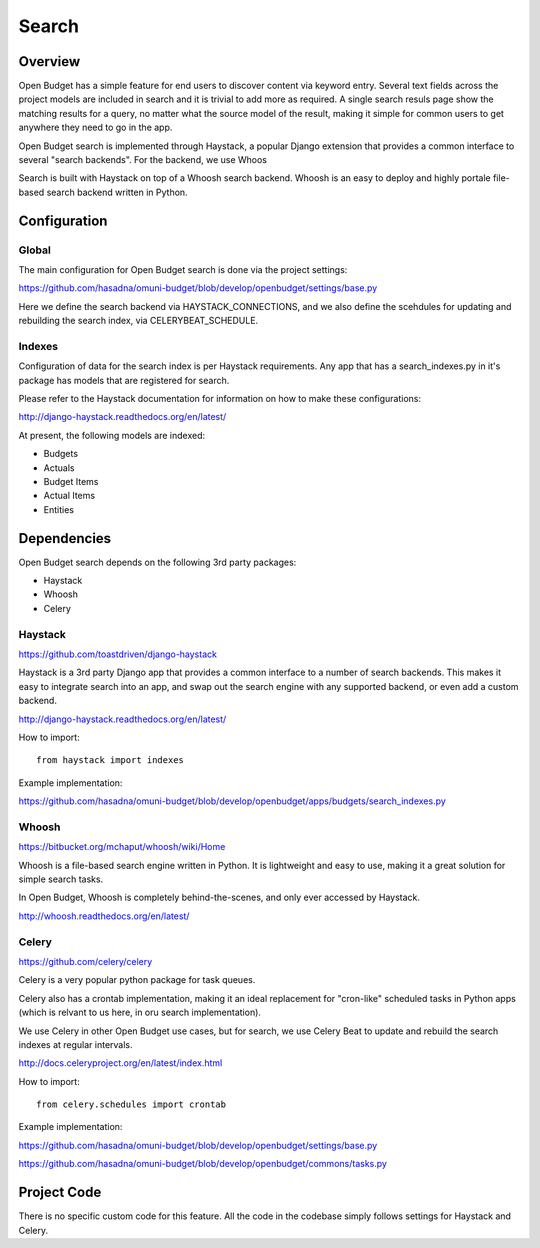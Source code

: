 Search
======

Overview
--------

Open Budget has a simple feature for end users to discover content via keyword entry. Several text fields across the project models are included in search and it is trivial to add more as required. A single search resuls page show the matching results for a query, no matter what the source model of the result, making it simple for common users to get anywhere they need to go in the app.

Open Budget search is implemented through Haystack, a popular Django extension that provides a common interface to several "search backends". For the backend, we use Whoos


Search is built with Haystack on top of a Whoosh search backend. Whoosh is an easy to deploy and highly portale file-based search backend written in Python.

Configuration
-------------

Global
~~~~~~

The main configuration for Open Budget search is done via the project settings:

https://github.com/hasadna/omuni-budget/blob/develop/openbudget/settings/base.py

Here we define the search backend via HAYSTACK_CONNECTIONS, and we also define the scehdules for updating and rebuilding the search index, via CELERYBEAT_SCHEDULE.

Indexes
~~~~~~~

Configuration of data for the search index is per Haystack requirements. Any app that has a search_indexes.py in it's package has models that are registered for search.

Please refer to the Haystack documentation for information on how to make these configurations:

http://django-haystack.readthedocs.org/en/latest/

At present, the following models are indexed:

* Budgets
* Actuals
* Budget Items
* Actual Items
* Entities

Dependencies
------------

Open Budget search depends on the following 3rd party packages:

* Haystack
* Whoosh
* Celery

Haystack
~~~~~~~~

https://github.com/toastdriven/django-haystack

Haystack is a 3rd party Django app that provides a common interface to a number of search backends. This makes it easy to integrate search into an app, and swap out the search engine with any supported backend, or even add a custom backend.

http://django-haystack.readthedocs.org/en/latest/

How to import::

    from haystack import indexes

Example implementation:

https://github.com/hasadna/omuni-budget/blob/develop/openbudget/apps/budgets/search_indexes.py

Whoosh
~~~~~~

https://bitbucket.org/mchaput/whoosh/wiki/Home

Whoosh is a file-based search engine written in Python. It is lightweight and easy to use, making it a great solution for simple search tasks.

In Open Budget, Whoosh is completely behind-the-scenes, and only ever accessed by Haystack.

http://whoosh.readthedocs.org/en/latest/

Celery
~~~~~~

https://github.com/celery/celery

Celery is a very popular python package for task queues.

Celery also has a crontab implementation, making it an ideal replacement for "cron-like" scheduled tasks in Python apps (which is relvant to us here, in oru search implementation).

We use Celery in other Open Budget use cases, but for search, we use Celery Beat to update and rebuild the search indexes at regular intervals.

http://docs.celeryproject.org/en/latest/index.html

How to import::

    from celery.schedules import crontab

Example implementation:

https://github.com/hasadna/omuni-budget/blob/develop/openbudget/settings/base.py

https://github.com/hasadna/omuni-budget/blob/develop/openbudget/commons/tasks.py

Project Code
------------

There is no specific custom code for this feature. All the code in the codebase simply follows settings for Haystack and Celery.
